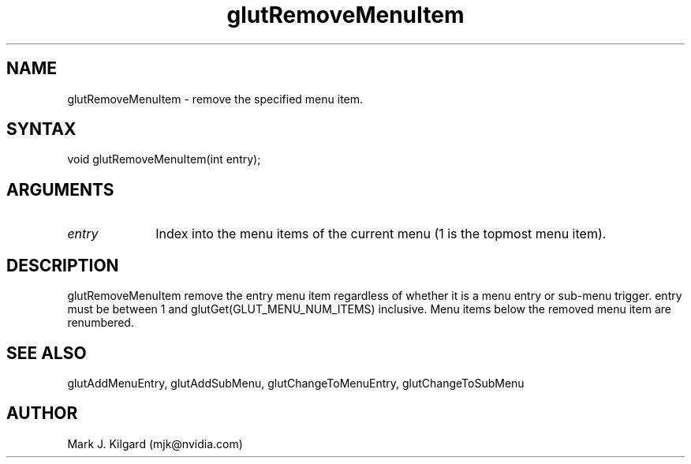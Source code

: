 .\"
.\" Copyright (c) Mark J. Kilgard, 1996.
.\"
.TH glutRemoveMenuItem 3GLUT "3.8" "GLUT" "GLUT"
.SH NAME
glutRemoveMenuItem - remove the specified menu item. 
.SH SYNTAX
.nf
.LP
void glutRemoveMenuItem(int entry);
.fi
.SH ARGUMENTS
.IP \fIentry\fP 1i
Index into the menu items of the current menu (1 is the topmost menu item). 
.SH DESCRIPTION
glutRemoveMenuItem remove the entry menu item regardless of
whether it is a menu entry or sub-menu trigger. entry must be between 1
and glutGet(GLUT_MENU_NUM_ITEMS) inclusive. Menu items below
the removed menu item are renumbered. 
.SH SEE ALSO
glutAddMenuEntry, glutAddSubMenu, glutChangeToMenuEntry, glutChangeToSubMenu
.SH AUTHOR
Mark J. Kilgard (mjk@nvidia.com)
